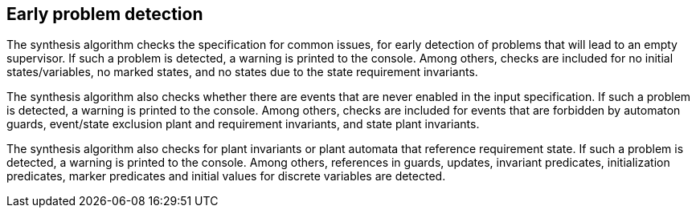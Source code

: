 //////////////////////////////////////////////////////////////////////////////
// Copyright (c) 2010, 2022 Contributors to the Eclipse Foundation
//
// See the NOTICE file(s) distributed with this work for additional
// information regarding copyright ownership.
//
// This program and the accompanying materials are made available
// under the terms of the MIT License which is available at
// https://opensource.org/licenses/MIT
//
// SPDX-License-Identifier: MIT
//////////////////////////////////////////////////////////////////////////////

indexterm:[data-based supervisory controller synthesis,checks]

[[tools-detasynth-early-prob-detect]]
== Early problem detection

The synthesis algorithm checks the specification for common issues, for early detection of problems that will lead to an empty supervisor.
If such a problem is detected, a warning is printed to the console.
Among others, checks are included for no initial states/variables, no marked states, and no states due to the state requirement invariants.

The synthesis algorithm also checks whether there are events that are never enabled in the input specification.
If such a problem is detected, a warning is printed to the console.
Among others, checks are included for events that are forbidden by automaton guards, event/state exclusion plant and requirement invariants, and state plant invariants.

The synthesis algorithm also checks for plant invariants or plant automata that reference requirement state.
If such a problem is detected, a warning is printed to the console.
Among others, references in guards, updates, invariant predicates, initialization predicates, marker predicates and initial values for discrete variables are detected.
